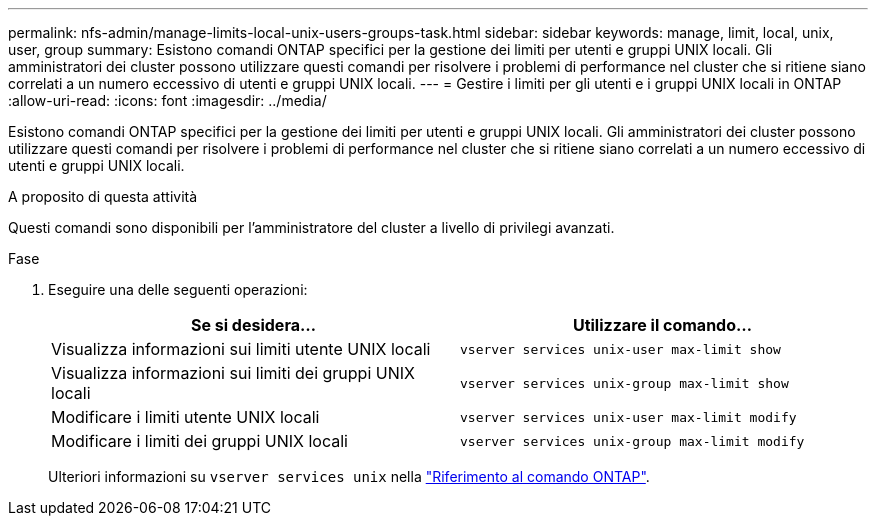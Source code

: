 ---
permalink: nfs-admin/manage-limits-local-unix-users-groups-task.html 
sidebar: sidebar 
keywords: manage, limit, local, unix, user, group 
summary: Esistono comandi ONTAP specifici per la gestione dei limiti per utenti e gruppi UNIX locali. Gli amministratori dei cluster possono utilizzare questi comandi per risolvere i problemi di performance nel cluster che si ritiene siano correlati a un numero eccessivo di utenti e gruppi UNIX locali. 
---
= Gestire i limiti per gli utenti e i gruppi UNIX locali in ONTAP
:allow-uri-read: 
:icons: font
:imagesdir: ../media/


[role="lead"]
Esistono comandi ONTAP specifici per la gestione dei limiti per utenti e gruppi UNIX locali. Gli amministratori dei cluster possono utilizzare questi comandi per risolvere i problemi di performance nel cluster che si ritiene siano correlati a un numero eccessivo di utenti e gruppi UNIX locali.

.A proposito di questa attività
Questi comandi sono disponibili per l'amministratore del cluster a livello di privilegi avanzati.

.Fase
. Eseguire una delle seguenti operazioni:
+
[cols="2*"]
|===
| Se si desidera... | Utilizzare il comando... 


 a| 
Visualizza informazioni sui limiti utente UNIX locali
 a| 
`vserver services unix-user max-limit show`



 a| 
Visualizza informazioni sui limiti dei gruppi UNIX locali
 a| 
`vserver services unix-group max-limit show`



 a| 
Modificare i limiti utente UNIX locali
 a| 
`vserver services unix-user max-limit modify`



 a| 
Modificare i limiti dei gruppi UNIX locali
 a| 
`vserver services unix-group max-limit modify`

|===
+
Ulteriori informazioni su `vserver services unix` nella link:https://docs.netapp.com/us-en/ontap-cli/search.html?q=vserver+services+unix["Riferimento al comando ONTAP"^].


